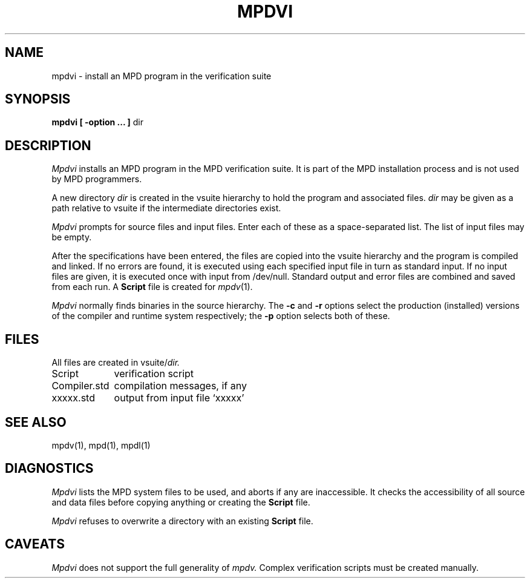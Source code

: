 .TH MPDVI 1 "13 March 2001" "University of Arizona"
.SH NAME
mpdvi \- install an MPD program in the verification suite
.SH SYNOPSIS
\fBmpdvi [ \-option ... ] \fPdir
.SH DESCRIPTION
.I Mpdvi 
installs an MPD program in the MPD verification suite.
It is part of the MPD installation process and is not used by MPD programmers.
.LP
A new directory 
.I dir
is created in the vsuite hierarchy
to hold the program and associated files.
.I dir
may be given as a path relative to vsuite
if the intermediate directories exist.
.LP
.I Mpdvi
prompts for source files and input files.
Enter each of these as a space-separated list.
The list of input files may be empty.
.LP
After the specifications have been entered, the files are copied into
the vsuite hierarchy and the program is compiled and linked.
If no errors are found, it is executed using each
specified input file in turn as standard input.
If no input files are given, it is executed once with input from /dev/null.
Standard output and error files are combined and saved from each run.
A
.B Script
file is created for
.IR mpdv (1).
.LP
.I Mpdvi
normally finds binaries in the source hierarchy.
The
.B \-c
and
.B \-r
options select the production (installed) versions of the
compiler and runtime system respectively;
the
.B \-p
option selects both of these.
.SH FILES
All files are created in
.RI vsuite/ dir.
.LP
.ta 16n
Script	verification script
.br
Compiler.std	compilation messages, if any
.br
xxxxx.std	output from input file `xxxxx'
.SH SEE ALSO
mpdv(1), mpd(1), mpdl(1)
.SH DIAGNOSTICS
.I Mpdvi
lists the MPD system files to be used, and aborts if any are inaccessible.
It checks the accessibility of all source and data files before
copying anything or creating the 
.B Script
file.
.LP
.I Mpdvi
refuses to overwrite a directory with an existing
.B Script
file.
.SH CAVEATS
.I Mpdvi
does not support the full generality of
.I mpdv.
Complex verification scripts must be created manually.
